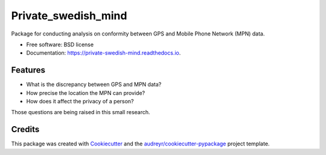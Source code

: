 ====================
Private_swedish_mind
====================


.. image:: https://img.shields.io/pypi/v/private_swedish_mind.svg
        :target: https://pypi.python.org/pypi/private_swedish_mind

.. image:: https://img.shields.io/travis/raalesir/private_swedish_mind.svg
        :target: https://travis-ci.com/raalesir/private_swedish_mind

.. image:: https://readthedocs.org/projects/private-swedish-mind/badge/?version=latest
        :target: https://private-swedish-mind.readthedocs.io/en/latest/?version=latest
        :alt: Documentation Status


Package for conducting analysis on conformity between GPS and Mobile Phone Network (MPN) data.


* Free software: BSD license
* Documentation: https://private-swedish-mind.readthedocs.io.


Features
--------

* What is the discrepancy between GPS and MPN data?
* How precise the location the MPN can provide?
* How does it  affect the privacy of a person?

Those  questions are being raised in this small research.

Credits
-------

This package was created with Cookiecutter_ and the `audreyr/cookiecutter-pypackage`_ project template.

.. _Cookiecutter: https://github.com/audreyr/cookiecutter
.. _`audreyr/cookiecutter-pypackage`: https://github.com/audreyr/cookiecutter-pypackage
